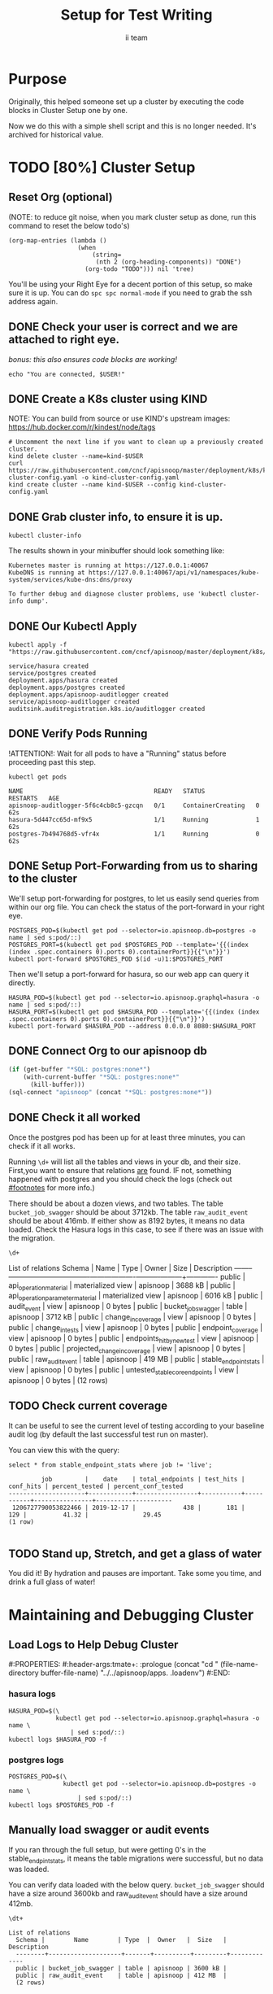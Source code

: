 # -*- iimode: setup -*-
#+TITLE: Setup for Test Writing
#+AUTHOR: ii team
#+TODO: TODO(t) NEXT(n) IN-PROGRESS(i) BLOCKED(b) | DONE(d)
* Purpose
Originally, this helped someone set up a cluster by executing the code blocks in Cluster Setup one by one.

Now we do this with a simple shell script and this is no longer needed.  It's archived for historical value.
* TODO [80%] Cluster Setup
  :PROPERTIES:
  :LOGGING:  nil
  :END:
** Reset Org (optional)

   (NOTE: to reduce git noise, when you mark cluster setup as done, run this command to reset the below todo's)
   #+NAME: Reset Todo's
   #+begin_src elisp :results silent
     (org-map-entries (lambda ()
                        (when
                            (string=
                             (nth 2 (org-heading-components)) "DONE")
                          (org-todo "TODO"))) nil 'tree)
                          #+end_src

   You'll be using your Right Eye for a decent portion of this setup,
   so make sure it is up.
   You can do =spc spc normal-mode= if you need to grab the ssh address again.

** DONE Check your user is correct and we are attached to right eye.
   /bonus: this also ensures code blocks are working!/

   #+begin_src tmate :results silent :eval never-export
     echo "You are connected, $USER!"
   #+end_src

** DONE Create a K8s cluster using KIND
   NOTE: You can build from source or use KIND's upstream images:
   https://hub.docker.com/r/kindest/node/tags

   #+BEGIN_SRC tmate :eval never-export :session foo:cluster
     # Uncomment the next line if you want to clean up a previously created cluster.
     kind delete cluster --name=kind-$USER
     curl https://raw.githubusercontent.com/cncf/apisnoop/master/deployment/k8s/kind-cluster-config.yaml -o kind-cluster-config.yaml
     kind create cluster --name kind-$USER --config kind-cluster-config.yaml
   #+END_SRC
** DONE Grab cluster info, to ensure it is up.

   #+BEGIN_SRC shell :results silent
     kubectl cluster-info
   #+END_SRC

   The results shown in your minibuffer should look something like:
   : Kubernetes master is running at https://127.0.0.1:40067
   : KubeDNS is running at https://127.0.0.1:40067/api/v1/namespaces/kube-system/services/kube-dns:dns/proxy

   : To further debug and diagnose cluster problems, use 'kubectl cluster-info dump'.
** DONE Our Kubectl Apply
   #+begin_src shell
     kubectl apply -f "https://raw.githubusercontent.com/cncf/apisnoop/master/deployment/k8s/raiinbow.yaml"
   #+end_src

   #+RESULTS:
   #+begin_src shell
   service/hasura created
   service/postgres created
   deployment.apps/hasura created
   deployment.apps/postgres created
   deployment.apps/apisnoop-auditlogger created
   service/apisnoop-auditlogger created
   auditsink.auditregistration.k8s.io/auditlogger created
   #+end_src

** DONE Verify Pods Running
   !ATTENTION!: Wait for all pods to have a "Running" status before proceeding
   past this step.

   #+begin_src shell
     kubectl get pods
   #+end_src

   #+RESULTS:
   #+begin_src shell
   NAME                                    READY   STATUS              RESTARTS   AGE
   apisnoop-auditlogger-5f6c4cb8c5-gzcqn   0/1     ContainerCreating   0          62s
   hasura-5d447cc65d-mf9x5                 1/1     Running             1          62s
   postgres-7b494768d5-vfr4x               1/1     Running             0          62s
   #+end_src
   
** DONE Setup Port-Forwarding from us to sharing to the cluster

   We'll setup port-forwarding for postgres, to let us easily send queries from within our org file.
   You can check the status of the port-forward in your right eye.
   #+BEGIN_SRC tmate :eval never-export :session foo:postgres
     POSTGRES_POD=$(kubectl get pod --selector=io.apisnoop.db=postgres -o name | sed s:pod/::)
     POSTGRES_PORT=$(kubectl get pod $POSTGRES_POD --template='{{(index (index .spec.containers 0).ports 0).containerPort}}{{"\n"}}')
     kubectl port-forward $POSTGRES_POD $(id -u)1:$POSTGRES_PORT
   #+END_SRC

   Then we'll setup a port-forward for hasura, so our web app can query it directly.
   #+BEGIN_SRC tmate :eval never-export :session foo:hasura
     HASURA_POD=$(kubectl get pod --selector=io.apisnoop.graphql=hasura -o name | sed s:pod/::)
     HASURA_PORT=$(kubectl get pod $HASURA_POD --template='{{(index (index .spec.containers 0).ports 0).containerPort}}{{"\n"}}')
     kubectl port-forward $HASURA_POD --address 0.0.0.0 8080:$HASURA_PORT
   #+END_SRC
** DONE Connect Org to our apisnoop db
   #+NAME: ReConnect org to postgres
   #+BEGIN_SRC emacs-lisp :results silent
     (if (get-buffer "*SQL: postgres:none*")
         (with-current-buffer "*SQL: postgres:none*"
           (kill-buffer)))
     (sql-connect "apisnoop" (concat "*SQL: postgres:none*"))
   #+END_SRC
** DONE Check it all worked

   Once the postgres pod has been up for at least three minutes, you can check if it all works.

   Running ~\d+~ will list all the tables and views in your db, and their size.
   First,you want to ensure that relations _are_ found.  IF not, something happened with postgres and you should check the logs (check out [[#footnotes]] for more info.)

   There should be about a dozen views, and two tables.  The table ~bucket_job_swagger~ should be about 3712kb.  The table ~raw_audit_event~ should be about 416mb.  If either show as 8192 bytes, it means no data loaded.  Check the Hasura logs in this case, to see if there was an issue with the migration.

   #+begin_src sql-mode :results silent
     \d+
   #+end_src

   #+NAME: example results
   #+begin_example sql-mode
                                             List of relations
      Schema |               Name               |       Type        |  Owner   |  Size   | Description
     --------+----------------------------------+-------------------+----------+---------+-------------
      public | api_operation_material           | materialized view | apisnoop | 3688 kB |
      public | api_operation_parameter_material | materialized view | apisnoop | 6016 kB |
      public | audit_event                      | view              | apisnoop | 0 bytes |
      public | bucket_job_swagger               | table             | apisnoop | 3712 kB |
      public | change_in_coverage               | view              | apisnoop | 0 bytes |
      public | change_in_tests                  | view              | apisnoop | 0 bytes |
      public | endpoint_coverage                | view              | apisnoop | 0 bytes |
      public | endpoints_hit_by_new_test        | view              | apisnoop | 0 bytes |
      public | projected_change_in_coverage     | view              | apisnoop | 0 bytes |
      public | raw_audit_event                  | table             | apisnoop | 419 MB  |
      public | stable_endpoint_stats            | view              | apisnoop | 0 bytes |
      public | untested_stable_core_endpoints   | view              | apisnoop | 0 bytes |
     (12 rows)

   #+end_example
** TODO Check current coverage
   It can be useful to see the current level of testing according to your baseline audit log (by default the last successful test run on master).

   You can view this with the query:
   #+NAME: stable endpoint stats
   #+begin_src sql-mode
     select * from stable_endpoint_stats where job != 'live';
   #+end_src

   #+RESULTS: stable endpoint stats
   #+begin_SRC example
            job         |    date    | total_endpoints | test_hits | conf_hits | percent_tested | percent_conf_tested 
   ---------------------+------------+-----------------+-----------+-----------+----------------+---------------------
    1206727790053822466 | 2019-12-17 |             438 |       181 |       129 |          41.32 |               29.45
   (1 row)

   #+end_SRC


** TODO Stand up, Stretch, and get a glass of water
   You did it! By hydration and pauses are important.  Take some you time, and drink a full glass of water!
* Maintaining and Debugging Cluster
  :PROPERTIES:
  :CUSTOM_ID: footnotes
  :END:
** Load Logs to Help Debug Cluster
   #:PROPERTIES:
   #:header-args:tmate+: :prologue (concat "cd " (file-name-directory buffer-file-name) "../../apisnoop/apps\n. .loadenv\n")
   #:END:
*** hasura logs

    #+BEGIN_SRC tmate :eval never-export :session foo:hasura_logs
      HASURA_POD=$(\
                   kubectl get pod --selector=io.apisnoop.graphql=hasura -o name \
                       | sed s:pod/::)
      kubectl logs $HASURA_POD -f
    #+END_SRC

*** postgres logs

    #+BEGIN_SRC tmate :eval never-export :session foo:postgres_logs
      POSTGRES_POD=$(\
                     kubectl get pod --selector=io.apisnoop.db=postgres -o name \
                         | sed s:pod/::)
      kubectl logs $POSTGRES_POD -f
    #+END_SRC

** Manually load swagger or audit events
   If you ran through the full setup, but were getting 0's in the stable_endpint_stats, it means the table migrations were successful, but no data was loaded.

   You can verify data loaded with the below query.  ~bucket_job_swagger~ should have a size around 3600kb and raw_audit_event should have a size around 412mb.

   #+NAME: Verify Data Loaded
   #+begin_src sql-mode
     \dt+
   #+end_src

   #+RESULTS:
   #+begin_src sql-mode
     List of relations
       Schema |        Name        | Type  |  Owner   |  Size   | Description
       --------+--------------------+-------+----------+---------+-------------
       public | bucket_job_swagger | table | apisnoop | 3600 kB |
       public | raw_audit_event    | table | apisnoop | 412 MB  |
       (2 rows)

   #+end_src

   If either shows a size of ~8192 bytes~, you'll want to manually load it, refresh materialized views, then check again.

   if you want to load a particular bucket or job, you can name them as the first and second argument of these functions.
   e.g
   : select * from load)swagger('ci-kubernetes-beta', 1122334344);
   will load that specific bucket/job combo.
   : select * from load_swagger('ci-kubernetes-beta');
   will load the latest successful test run for ~ci-kubernetes-beta~
   : select * from load_swagger('ci-kubernetes-beta', null, true);
   will load the latest successful test run for ~ci-kubernetes-beta~, but with bucket and job set to 'apisnoop/live' (used for testing).
   #+NAME: Manually load swaggers
   #+begin_src sql-mode
     select * from load_swagger();
     select * from load_swagger(null, null, true);
   #+end_src

   #+NAME: Manually load audit events
   #+begin_src sql-mode
     select * from load_audit_events();
   #+end_src

   #+NAME: Refresh Materialized Views
   #+begin_src sql-mode
     REFRESH MATERIALIZED VIEW api_operation_material;
     REFRESH MATERIALIZED VIEW api_operation_parameter_material;
   #+end_src


* Footnotes
# Local Variables:
# zach: cool
# End:
